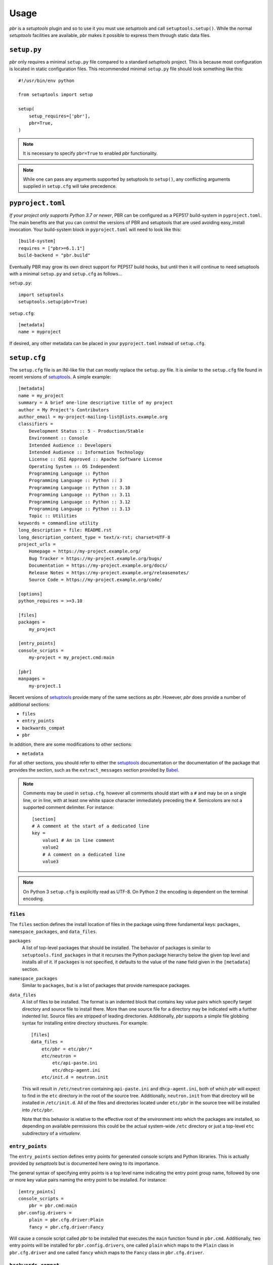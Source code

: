 =======
 Usage
=======

*pbr* is a *setuptools* plugin and so to use it you must use *setuptools* and
call ``setuptools.setup()``. While the normal *setuptools* facilities are
available, *pbr* makes it possible to express them through static data files.

.. _setup_py:

``setup.py``
------------

*pbr* only requires a minimal ``setup.py`` file compared to a standard
*setuptools* project. This is because most configuration is located in static
configuration files. This recommended minimal ``setup.py`` file should look
something like this::

    #!/usr/bin/env python

    from setuptools import setup

    setup(
        setup_requires=['pbr'],
        pbr=True,
    )

.. note::

   It is necessary to specify ``pbr=True`` to enabled *pbr* functionality.

.. note::

   While one can pass any arguments supported by setuptools to ``setup()``,
   any conflicting arguments supplied in ``setup.cfg`` will take precedence.

``pyproject.toml``
------------------

*If your project only supports Python 3.7 or newer*, PBR can be configured as a
PEP517 build-system in ``pyproject.toml``. The main benefits are that you can
control the versions of PBR and setuptools that are used avoiding easy_install
invocation. Your build-system block in ``pyproject.toml`` will need to look
like this::

    [build-system]
    requires = ["pbr>=6.1.1"]
    build-backend = "pbr.build"

Eventually PBR may grow its own direct support for PEP517 build hooks, but
until then it will continue to need setuptools with a minimal ``setup.py`` and
``setup.cfg`` as follows...

``setup.py``::

    import setuptools
    setuptools.setup(pbr=True)

``setup.cfg``::

    [metadata]
    name = myproject

If desired, any other metadata can be placed in your ``pyproject.toml`` instead
of ``setup.cfg``.

.. _setup_cfg:

``setup.cfg``
-------------

The ``setup.cfg`` file is an INI-like file that can mostly replace the
``setup.py`` file. It is similar to the ``setup.cfg`` file found in recent
versions of `setuptools`__. A simple example::

    [metadata]
    name = my_project
    summary = A brief one-line descriptive title of my project
    author = My Project's Contributors
    author_email = my-project-mailing-list@lists.example.org
    classifiers =
        Development Status :: 5 - Production/Stable
        Environment :: Console
        Intended Audience :: Developers
        Intended Audience :: Information Technology
        License :: OSI Approved :: Apache Software License
        Operating System :: OS Independent
        Programming Language :: Python
        Programming Language :: Python :: 3
        Programming Language :: Python :: 3.10
        Programming Language :: Python :: 3.11
        Programming Language :: Python :: 3.12
        Programming Language :: Python :: 3.13
        Topic :: Utilities
    keywords = commandline utility
    long_description = file: README.rst
    long_description_content_type = text/x-rst; charset=UTF-8
    project_urls =
        Homepage = https://my-project.example.org/
        Bug Tracker = https://my-project.example.org/bugs/
        Documentation = https://my-project.example.org/docs/
        Release Notes = https://my-project.example.org/releasenotes/
        Source Code = https://my-project.example.org/code/

    [options]
    python_requires = >=3.10

    [files]
    packages =
        my_project

    [entry_points]
    console_scripts =
        my-project = my_project.cmd:main

    [pbr]
    manpages =
        my-project.1

Recent versions of `setuptools`_ provide many of the same sections as *pbr*.
However, *pbr* does provide a number of additional sections:

- ``files``
- ``entry_points``
- ``backwards_compat``
- ``pbr``

In addition, there are some modifications to other sections:

- ``metadata``

For all other sections, you should refer to either the `setuptools`_
documentation or the documentation of the package that provides the section,
such as the ``extract_messages`` section provided by Babel__.

.. note::

   Comments may be used in ``setup.cfg``, however all comments should start
   with a ``#`` and may be on a single line, or in line, with at least one
   white space character immediately preceding the ``#``. Semicolons are not a
   supported comment delimiter. For instance::

       [section]
       # A comment at the start of a dedicated line
       key =
           value1 # An in line comment
           value2
           # A comment on a dedicated line
           value3

.. note::

   On Python 3 ``setup.cfg`` is explicitly read as UTF-8.  On Python 2 the
   encoding is dependent on the terminal encoding.

__ http://setuptools.readthedocs.io/en/latest/setuptools.html#configuring-setup-using-setup-cfg-files
__ http://babel.pocoo.org/en/latest/setup.html

``files``
~~~~~~~~~

The ``files`` section defines the install location of files in the package
using three fundamental keys: ``packages``, ``namespace_packages``, and
``data_files``.

``packages``
  A list of top-level packages that should be installed. The behavior of
  packages is similar to ``setuptools.find_packages`` in that it recurses the
  Python package hierarchy below the given top level and installs all of it. If
  ``packages`` is not specified, it defaults to the value of the ``name`` field
  given in the ``[metadata]`` section.

``namespace_packages``
  Similar to ``packages``, but is a list of packages that provide namespace
  packages.

``data_files``
  A list of files to be installed. The format is an indented block that
  contains key value pairs which specify target directory and source file to
  install there. More than one source file for a directory may be indicated
  with a further indented list. Source files are stripped of leading
  directories. Additionally, *pbr* supports a simple file globbing syntax for
  installing entire directory structures. For example::

      [files]
      data_files =
          etc/pbr = etc/pbr/*
          etc/neutron =
              etc/api-paste.ini
              etc/dhcp-agent.ini
          etc/init.d = neutron.init

  This will result in ``/etc/neutron`` containing ``api-paste.ini`` and
  ``dhcp-agent.ini``, both of which *pbr* will expect to find in the ``etc``
  directory in the root of the source tree. Additionally, ``neutron.init`` from
  that directory will be installed in ``/etc/init.d``. All of the files and
  directories located under ``etc/pbr`` in the source tree will be installed
  into ``/etc/pbr``.

  Note that this behavior is relative to the effective root of the environment
  into which the packages are installed, so depending on available permissions
  this could be the actual system-wide ``/etc`` directory or just a top-level
  ``etc`` subdirectory of a *virtualenv*.

``entry_points``
~~~~~~~~~~~~~~~~

The ``entry_points`` section defines entry points for generated console scripts
and Python libraries. This is actually provided by *setuptools* but is
documented here owing to its importance.

The general syntax of specifying entry points is a top level name indicating
the entry point group name, followed by one or more key value pairs naming
the entry point to be installed. For instance::

    [entry_points]
    console_scripts =
        pbr = pbr.cmd:main
    pbr.config.drivers =
        plain = pbr.cfg.driver:Plain
        fancy = pbr.cfg.driver:Fancy

Will cause a console script called *pbr* to be installed that executes the
``main`` function found in ``pbr.cmd``. Additionally, two entry points will be
installed for ``pbr.config.drivers``, one called ``plain`` which maps to the
``Plain`` class in ``pbr.cfg.driver`` and one called ``fancy`` which maps to
the ``Fancy`` class in ``pbr.cfg.driver``.

``backwards_compat``
~~~~~~~~~~~~~~~~~~~~~

.. todo:: Describe this section

.. _pbr-setup-cfg:

``pbr``
~~~~~~~

The ``pbr`` section controls *pbr*-specific options and behaviours.

``skip_git_sdist``
  If enabled, *pbr* will not generate a manifest file from *git* commits. If
  this is enabled, you may need to define your own `manifest template`__.

  This can also be configured using the ``SKIP_GIT_SDIST`` environment
  variable, as described :ref:`here <packaging-tarballs>`.

  __ https://packaging.python.org/tutorials/distributing-packages/#manifest-in

``skip_changelog``
  If enabled, *pbr* will not generated a ``ChangeLog`` file from *git* commits.

  This can also be configured using the ``SKIP_WRITE_GIT_CHANGELOG``
  environment variable, as described :ref:`here <packaging-authors-changelog>`

``skip_authors``
  If enabled, *pbr* will not generate an ``AUTHORS`` file from *git* commits.

  This can also be configured using the ``SKIP_GENERATE_AUTHORS`` environment
  variable, as described :ref:`here <packaging-authors-changelog>`

``skip_reno``
  If enabled, *pbr* will not generate a ``RELEASENOTES.txt`` file if `reno`_ is
  present and configured.

  This can also be configured using the ``SKIP_GENERATE_RENO`` environment
  variable, as described :ref:`here <packaging-releasenotes>`.

``autodoc_tree_index_modules``
  A boolean option controlling whether *pbr* should generate an index of
  modules using ``sphinx-apidoc``. By default, all files except ``setup.py``
  are included, but this can be overridden using the ``autodoc_tree_excludes``
  option.

  .. deprecated:: 4.2

      This feature has been replaced by the `sphinxcontrib-apidoc`_ extension.
      Refer to the :ref:`build_sphinx` overview for more information.

``autodoc_tree_excludes``
  A list of modules to exclude when building documentation using
  ``sphinx-apidoc``. Defaults to ``[setup.py]``. Refer to the
  `sphinx-apidoc man page`__ for more information.

  __ http://sphinx-doc.org/man/sphinx-apidoc.html

  .. deprecated:: 4.2

      This feature has been replaced by the `sphinxcontrib-apidoc`_ extension.
      Refer to the :ref:`build_sphinx` overview for more information.

``autodoc_index_modules``
  A boolean option controlling whether *pbr* should itself generates
  documentation for Python modules of the project. By default, all found Python
  modules are included; some of them can be excluded by listing them in
  ``autodoc_exclude_modules``.

  .. deprecated:: 4.2

      This feature has been replaced by the `sphinxcontrib-apidoc`_ extension.
      Refer to the :ref:`build_sphinx` overview for more information.

``autodoc_exclude_modules``
  A list of modules to exclude when building module documentation using *pbr*.
  *fnmatch* style pattern (e.g. ``myapp.tests.*``) can be used.

  .. deprecated:: 4.2

      This feature has been replaced by the `sphinxcontrib-apidoc`_ extension.
      Refer to the :ref:`build_sphinx` overview for more information.

``api_doc_dir``
  A subdirectory inside the ``build_sphinx.source_dir`` where auto-generated
  API documentation should be written, if ``autodoc_index_modules`` is set to
  True. Defaults to ``"api"``.

  .. deprecated:: 4.2

      This feature has been replaced by the `sphinxcontrib-apidoc`_ extension.
      Refer to the :ref:`build_sphinx` overview for more information.

.. note::

   When using ``autodoc_tree_excludes`` or ``autodoc_index_modules`` you may
   also need to set ``exclude_patterns`` in your Sphinx configuration file
   (generally found at ``doc/source/conf.py`` in most OpenStack projects)
   otherwise Sphinx may complain about documents that are not in a toctree.
   This is especially true if the ``[sphinx_build] warning-is-error`` option is
   set. See the `Sphinx build configuration file`__ documentation for more
   information on configuring Sphinx.

   __ http://sphinx-doc.org/config.html

.. versionchanged:: 4.2

   The ``autodoc_tree_index_modules``, ``autodoc_tree_excludes``,
   ``autodoc_index_modules``, ``autodoc_exclude_modules`` and ``api_doc_dir``
   settings are all deprecated.

.. versionchanged:: 2.0

   The ``pbr`` section used to take a ``warnerrors`` option that would enable
   the ``-W`` (Turn warnings into errors.) option when building Sphinx. This
   feature was broken in 1.10 and was removed in pbr 2.0 in favour of the
   ``[build_sphinx] warning-is-error`` provided in Sphinx 1.5+.

``metadata``
~~~~~~~~~~~~

.. todo:: Describe this section

.. _build_sphinx-setup-cfg:

``build_sphinx``
~~~~~~~~~~~~~~~~

.. versionchanged:: 3.0

   The ``build_sphinx`` plugin used to default to building both HTML and man
   page output. This is no longer the case, and you should explicitly set
   ``builders`` to ``html man`` if you wish to retain this behavior.

.. deprecated:: 4.2

   This feature has been superseded by the `sphinxcontrib-apidoc`_ (for
   generation of API documentation) and :ref:`pbr.sphinxext` (for configuration
   of versioning via package metadata) extensions. It has been removed in
   version 6.0.

Requirements
------------

Requirements files are used in place of the ``install_requires`` and
``extras_require`` attributes. Requirement files should be given one of the
below names. This order is also the order that the requirements are tried in:

* ``requirements.txt``
* ``tools/pip-requires``

Only the first file found is used to install the list of packages it contains.

.. versionchanged:: 5.0

   Previously you could specify requirements for a given major version of
   Python using requirements files with a ``-pyN`` suffix. This was deprecated
   in 4.0 and removed in 5.0 in favour of environment markers.

.. _extra-requirements:

Extra requirements
~~~~~~~~~~~~~~~~~~

Groups of optional dependencies, or `"extra" requirements`__, can be described
in your ``setup.cfg``, rather than needing to be added to ``setup.py``. An
example (which also demonstrates the use of environment markers) is shown
below.

__ https://www.python.org/dev/peps/pep-0426/#extras-optional-dependencies

Environment markers
~~~~~~~~~~~~~~~~~~~

Environment markers are `conditional dependencies`__ which can be added to the
requirements (or to a group of extra requirements) automatically, depending on
the environment the installer is running in. They can be added to requirements
in the requirements file, or to extras defined in ``setup.cfg``, but the format
is slightly different for each.

For ``requirements.txt``::

    argparse; python_version=='2.6'

This will result in the package depending on ``argparse`` only if it's being
installed into Python 2.6.

For extras specified in ``setup.cfg``, add an ``extras`` section. For instance,
to create two groups of extra requirements with additional constraints on the
environment, you can use::

    [extras]
    security =
        aleph
        bet:python_version=='3.2'
        gimel:python_version=='2.7'
    testing =
        quux:python_version=='2.7'

__ https://www.python.org/dev/peps/pep-0426/#environment-markers

Testing
-------

.. deprecated:: 4.0

As described in :doc:`/user/features`, *pbr* may override the ``test`` command
depending on the test runner used.

A typical usage would be in ``tox.ini`` such as::

  [tox]
  minversion = 2.0
  skipsdist = True
  envlist = py33,py34,py35,py26,py27,pypy,pep8,docs

  [testenv]
  usedevelop = True
  setenv =
    VIRTUAL_ENV={envdir}
    CLIENT_NAME=pbr
  deps = .
       -r{toxinidir}/test-requirements.txt
  commands =
    python setup.py test --testr-args='{posargs}'

The argument ``--coverage`` will set ``PYTHON`` to ``coverage run`` to produce
a coverage report.  ``--coverage-package-name`` can be used to modify or narrow
the packages traced.


Sphinx ``conf.py``
------------------

As described in :doc:`/user/features`, *pbr* provides a Sphinx extension to
automatically configure the version numbers for your documentation using *pbr*
metadata.

To enable this extension, you must add it to the list of extensions in
your ``conf.py`` file::

    extensions = [
        'pbr.sphinxext',
        # ... other extensions
    ]

You should also unset/remove the ``version`` and ``release`` attributes from
this file.

.. _setuptools: http://www.sphinx-doc.org/en/stable/setuptools.html
.. _sphinxcontrib-apidoc: https://pypi.org/project/sphinxcontrib-apidoc/
.. _reno: https://docs.openstack.org/reno/latest/
